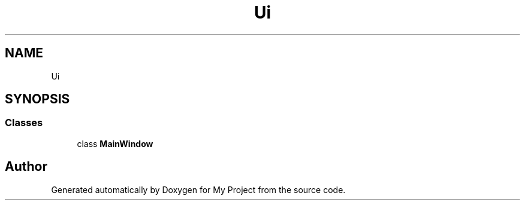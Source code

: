 .TH "Ui" 3 "Tue Jun 20 2017" "My Project" \" -*- nroff -*-
.ad l
.nh
.SH NAME
Ui
.SH SYNOPSIS
.br
.PP
.SS "Classes"

.in +1c
.ti -1c
.RI "class \fBMainWindow\fP"
.br
.in -1c
.SH "Author"
.PP 
Generated automatically by Doxygen for My Project from the source code\&.
